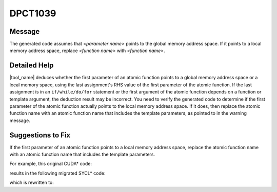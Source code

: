 .. _DPCT1039:

DPCT1039
========

Message
-------

.. _msg-1039-start:

The generated code assumes that *<parameter name>* points to the global memory
address space. If it points to a local memory address space, replace
*<function name>* with *<function name>*.

.. _msg-1039-end:

Detailed Help
-------------

|tool_name| deduces whether the first parameter of an atomic function
points to a global memory address space or a local memory space, using the last
assignment's RHS value of the first parameter of the atomic function. If the last
assignment is in an ``if/while/do/for`` statement or the first argument of the atomic
function depends on a function or template argument, the deduction result
may be incorrect. You need to verify the generated code to determine if the first
parameter of the atomic function actually points to the local memory address space.
If it does, then replace the atomic function name with an atomic function name that
includes the template parameters, as pointed to in the warning message.

Suggestions to Fix
------------------

If the first parameter of an atomic function points to a local memory address
space, replace the atomic function name with an atomic function name that
includes the template parameters.

For example, this original CUDA\* code:

.. code-block:: cpp
   :linenos:

    __device__ void d(int* s) {
      atomicAdd(s, 1);
    }

    __global__ void k() {
      __shared__ int shared;
      d(&shared);
    }

results in the following migrated SYCL\* code:

.. code-block:: cpp
   :linenos:

    void d(int* s) {
      /*
      DPCT1039:0: The generated code assumes that "s" points to the global memory
      address space. If it points to a local memory address space, replace
      "atomic_fetch_add" with
      "atomic_fetch_add<sycl::access::address_space::local_space>".
      */
      dpct::atomic_fetch_add(s, 1);
    }

    void k(int &shared) {
      d(&shared);
    }

which is rewritten to:

.. code-block:: cpp
   :linenos:

    template<sycl::access::address_space as>
    void d(int* s) {
      dpct::atomic_fetch_add<as>(s, 1);
    }

    void k(int &shared) {
      d<sycl::access::address_space::local_space>(&shared);
    }

